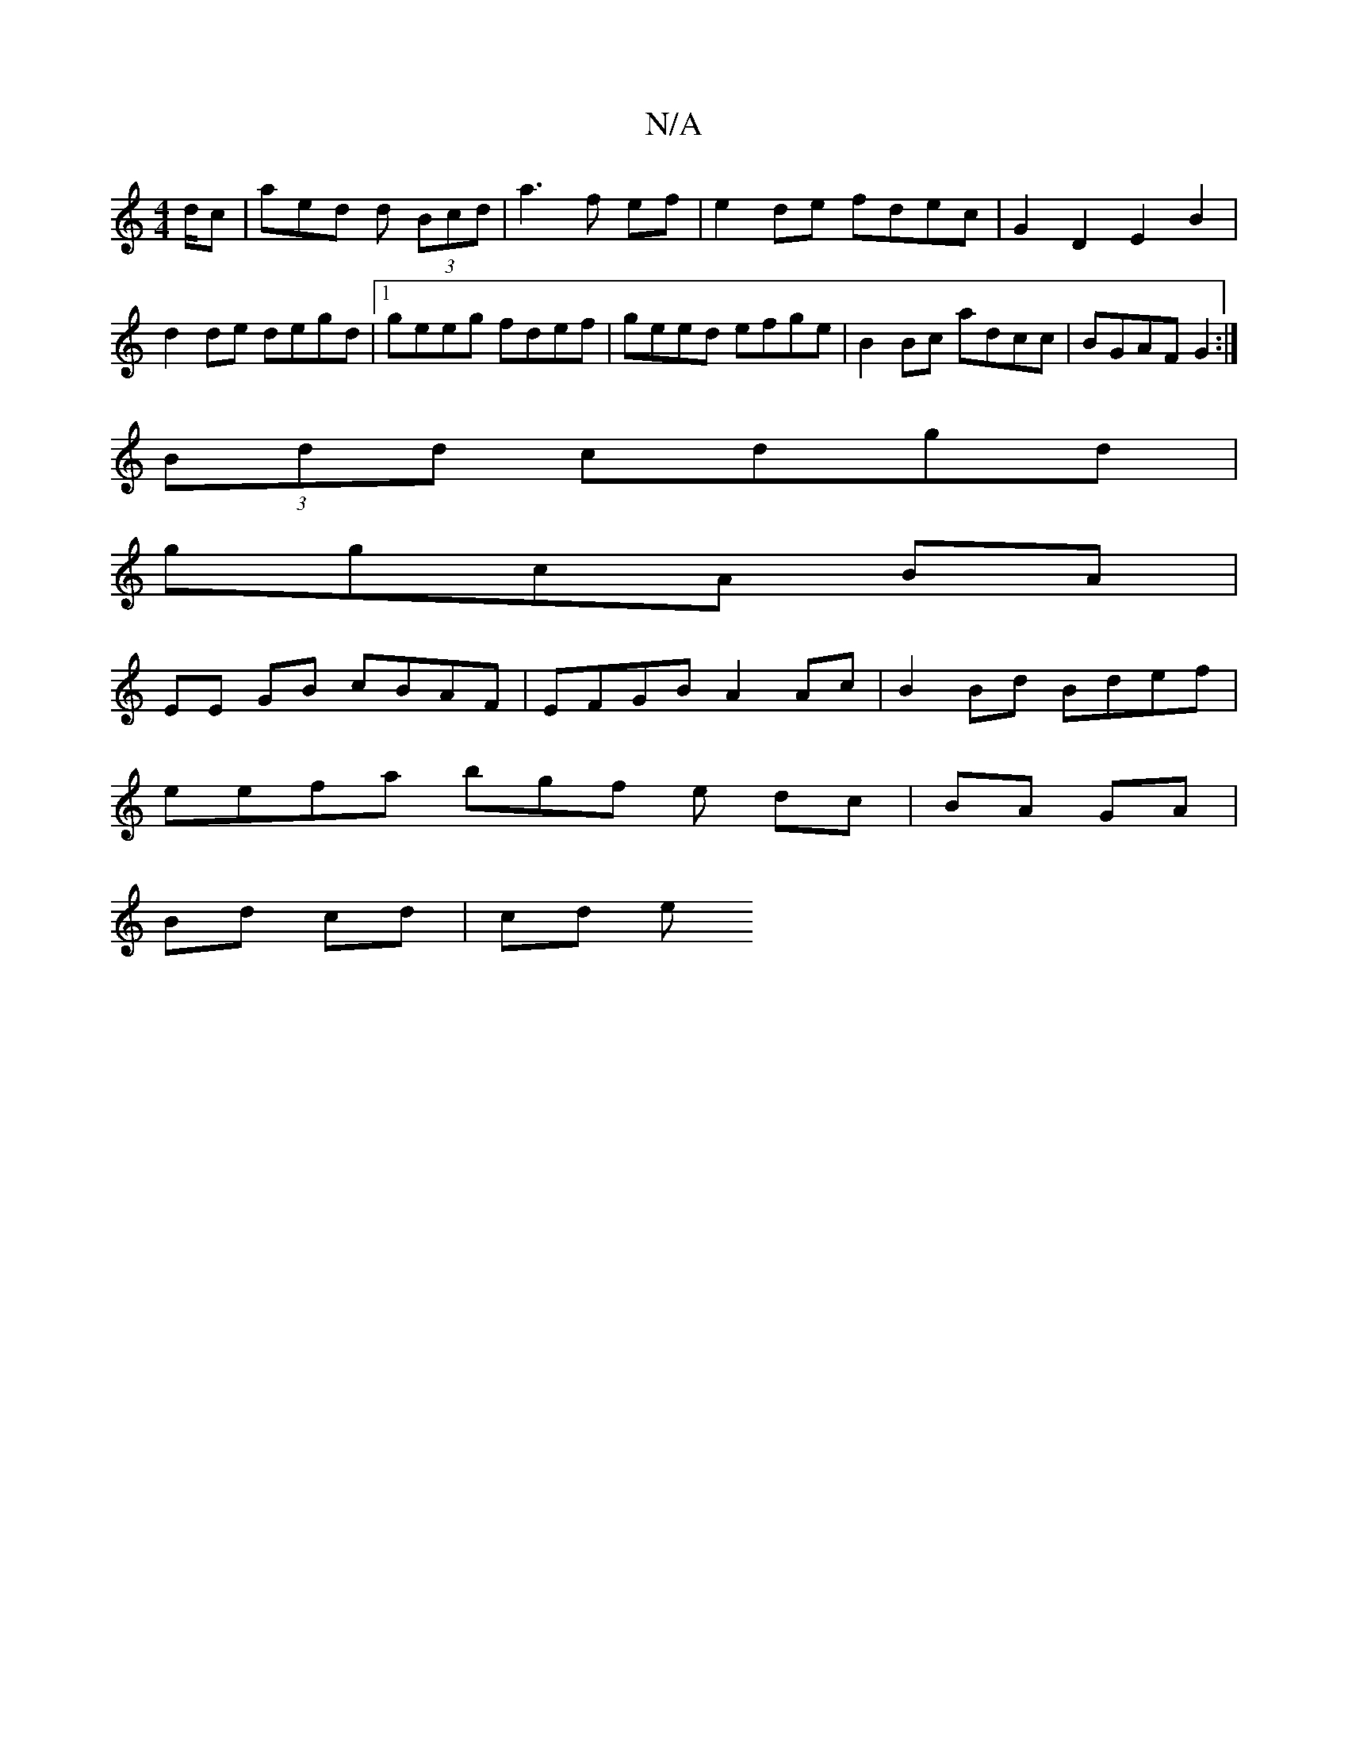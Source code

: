 X:1
T:N/A
M:4/4
R:N/A
K:Cmajor
/d/c | aed d (3Bcd |a3f ef|e2de fdec|G2 D2 E2 B2|d2 de degd|1 geeg fdef|geed efge | B2 Bc adcc | BGAF G2 :|
(3Bdd cdgd |
ggcA BA |
EE GB cBAF | EFGB A2Ac | B2 Bd Bdef |
eefa bgf e dc|BA GA|
Bd cd|cd e